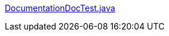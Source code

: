 https://github.com/neo4j/neo4j-documentation/blob/{neo4j-git-tag}/embedded-examples/src/test/java/org/neo4j/examples/DocumentationDocTest.java[DocumentationDocTest.java]

